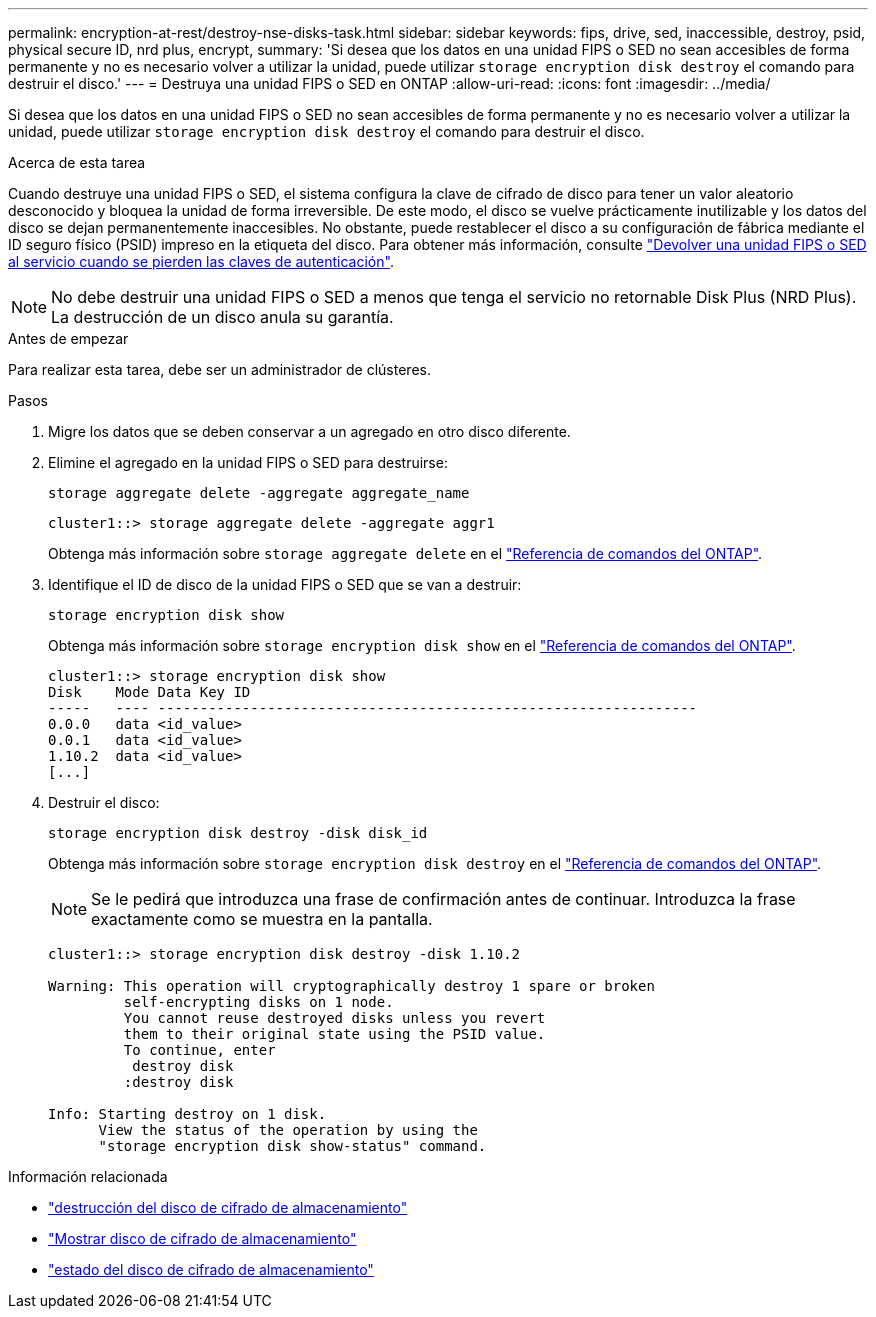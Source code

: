 ---
permalink: encryption-at-rest/destroy-nse-disks-task.html 
sidebar: sidebar 
keywords: fips, drive, sed, inaccessible, destroy, psid, physical secure ID, nrd plus, encrypt, 
summary: 'Si desea que los datos en una unidad FIPS o SED no sean accesibles de forma permanente y no es necesario volver a utilizar la unidad, puede utilizar `storage encryption disk destroy` el comando para destruir el disco.' 
---
= Destruya una unidad FIPS o SED en ONTAP
:allow-uri-read: 
:icons: font
:imagesdir: ../media/


[role="lead"]
Si desea que los datos en una unidad FIPS o SED no sean accesibles de forma permanente y no es necesario volver a utilizar la unidad, puede utilizar `storage encryption disk destroy` el comando para destruir el disco.

.Acerca de esta tarea
Cuando destruye una unidad FIPS o SED, el sistema configura la clave de cifrado de disco para tener un valor aleatorio desconocido y bloquea la unidad de forma irreversible. De este modo, el disco se vuelve prácticamente inutilizable y los datos del disco se dejan permanentemente inaccesibles. No obstante, puede restablecer el disco a su configuración de fábrica mediante el ID seguro físico (PSID) impreso en la etiqueta del disco. Para obtener más información, consulte link:return-self-encrypting-disks-keys-not-available-task.html["Devolver una unidad FIPS o SED al servicio cuando se pierden las claves de autenticación"].


NOTE: No debe destruir una unidad FIPS o SED a menos que tenga el servicio no retornable Disk Plus (NRD Plus). La destrucción de un disco anula su garantía.

.Antes de empezar
Para realizar esta tarea, debe ser un administrador de clústeres.

.Pasos
. Migre los datos que se deben conservar a un agregado en otro disco diferente.
. Elimine el agregado en la unidad FIPS o SED para destruirse:
+
`storage aggregate delete -aggregate aggregate_name`

+
[listing]
----
cluster1::> storage aggregate delete -aggregate aggr1
----
+
Obtenga más información sobre `storage aggregate delete` en el link:https://docs.netapp.com/us-en/ontap-cli/storage-aggregate-delete.html["Referencia de comandos del ONTAP"^].

. Identifique el ID de disco de la unidad FIPS o SED que se van a destruir:
+
`storage encryption disk show`

+
Obtenga más información sobre `storage encryption disk show` en el link:https://docs.netapp.com/us-en/ontap-cli/storage-encryption-disk-show.html["Referencia de comandos del ONTAP"^].

+
[listing]
----
cluster1::> storage encryption disk show
Disk    Mode Data Key ID
-----   ---- ----------------------------------------------------------------
0.0.0   data <id_value>
0.0.1   data <id_value>
1.10.2  data <id_value>
[...]
----
. Destruir el disco:
+
`storage encryption disk destroy -disk disk_id`

+
Obtenga más información sobre `storage encryption disk destroy` en el link:https://docs.netapp.com/us-en/ontap-cli/storage-encryption-disk-destroy.html["Referencia de comandos del ONTAP"^].

+
[NOTE]
====
Se le pedirá que introduzca una frase de confirmación antes de continuar. Introduzca la frase exactamente como se muestra en la pantalla.

====
+
[listing]
----
cluster1::> storage encryption disk destroy -disk 1.10.2

Warning: This operation will cryptographically destroy 1 spare or broken
         self-encrypting disks on 1 node.
         You cannot reuse destroyed disks unless you revert
         them to their original state using the PSID value.
         To continue, enter
          destroy disk
         :destroy disk

Info: Starting destroy on 1 disk.
      View the status of the operation by using the
      "storage encryption disk show-status" command.
----


.Información relacionada
* link:https://docs.netapp.com/us-en/ontap-cli/storage-encryption-disk-destroy.html["destrucción del disco de cifrado de almacenamiento"^]
* link:https://docs.netapp.com/us-en/ontap-cli/storage-encryption-disk-show.html["Mostrar disco de cifrado de almacenamiento"^]
* link:https://docs.netapp.com/us-en/ontap-cli/storage-encryption-disk-show-status.html["estado del disco de cifrado de almacenamiento"^]

